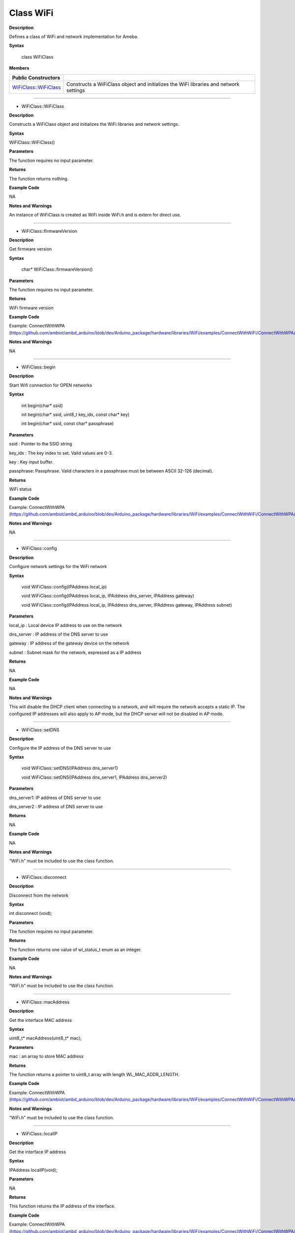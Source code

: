 ############
Class WiFi
############

**Description**

Defines a class of WiFi and network implementation for Ameba.

**Syntax**

  class WiFiClass

**Members**

+-----------------------------------------------------------+--------------------------------------+
| **Public Constructors**                                   |                                      |
+-----------------------------------------------------------+--------------------------------------+
| `WiFiClass::WiFiClass <#WiFiClass_WiFiClass>`_            | Constructs a WiFiClass object and    |
|                                                           | initializes the WiFi libraries and   |
|                                                           | network settings                     |
+-----------------------------------------------------------+--------------------------------------+

.. +------------------------------+--------------------------------------+
.. | **Public Constructors**      |                                      |
.. +------------------------------+--------------------------------------+
.. | WiFiClass::WiFiClass         | Constructs a WiFiClass object and    |
.. |                              | initializes the WiFi libraries and   |
.. |                              | network settings                     |
.. +------------------------------+--------------------------------------+
.. | **Public Methods**           |                                      |
.. +------------------------------+--------------------------------------+
.. | WiFiClass::firmwareVersion   | Get firmware version                 |
.. +------------------------------+--------------------------------------+
.. | WiFiClass:: begin            | Start Wifi connection for OPEN       |
.. |                              | networks                             |
.. +------------------------------+--------------------------------------+
.. | WiFiClass:: config           | Configure network IP settings        |
.. +------------------------------+--------------------------------------+
.. | WiFiClass:: setDNS           | Set the DNS server IP address to use |
.. +------------------------------+--------------------------------------+
.. | WiFiClass:: disconnect       | Disconnect from the network          |
.. +------------------------------+--------------------------------------+
.. | WiFiClass:: macAddress       | Get the interface MAC address        |
.. +------------------------------+--------------------------------------+
.. | WiFiClass:: localIP          | Get the interface IP address         |
.. +------------------------------+--------------------------------------+
.. | WiFiClass:: subnetMask       | Get the interface subnet mask        |
.. |                              | address                              |
.. +------------------------------+--------------------------------------+
.. | WiFiClass:: gatewayIP        | Get the gateway IP address           |
.. +------------------------------+--------------------------------------+
.. | WiFiClass:: SSID             | Return the current SSID associated   |
.. |                              | with the network                     |
.. +------------------------------+--------------------------------------+
.. | WiFiClass:: BSSID            | Return the current BSSID associated  |
.. |                              | with the network                     |
.. +------------------------------+--------------------------------------+
.. | WiFiClass:: RSSI             | Return the current RSSI (Received    |
.. |                              | Signal Strength in dBm) associated   |
.. |                              | with the network                     |
.. +------------------------------+--------------------------------------+
.. | WiFiClass:: encryptionType   | Return the Encryption Type           |
.. |                              | associated with the network          |
.. +------------------------------+--------------------------------------+
.. | WiFiClass:: scanNetworks     | Start scan WiFi networks available   |
.. +------------------------------+--------------------------------------+
.. | WiFiClass:: SSID             | Return the SSID discovered during    |
.. |                              | the network scan                     |
.. +------------------------------+--------------------------------------+
.. | WiFiClass:: encryptionType   | Return the encryption type of the    |
.. |                              | networks discovered during the       |
.. |                              | scanNetworks                         |
.. +------------------------------+--------------------------------------+
.. | WiFiClass:: encryptionTypeEx | Return the security type and         |
.. |                              | encryption type of the networks      |
.. |                              | discovered during the scanNetworks   |
.. +------------------------------+--------------------------------------+
.. | WiFiClass:: RSSI             | Return the RSSI of the networks      |
.. |                              | discovered during the scanNetworks   |
.. +------------------------------+--------------------------------------+
.. | WiFiClass:: status           | Return Connection status             |
.. +------------------------------+--------------------------------------+
.. | WiFiClass:: hostByName       | Resolve the given hostname to an IP  |
.. |                              | address                              |
.. +------------------------------+--------------------------------------+
.. | WiFiClass:: apbegin          | Start AP mode                        |
.. +------------------------------+--------------------------------------+
.. | WiFiClass:: disablePowerSave | Disable power-saving mode            |
.. +------------------------------+--------------------------------------+

-----

- WiFiClass::WiFiClass

**Description**

Constructs a WiFiClass object and initializes the WiFi libraries and
network settings.

**Syntax**

WiFiClass::WiFiClass()

**Parameters**

The function requires no input parameter.

**Returns**

The function returns nothing.

**Example Code**

NA

**Notes and Warnings**

An instance of WiFiClass is created as WiFi inside WiFi.h and is
extern for direct use.

-----

- WiFiClass::firmwareVersion


**Description**

Get firmware version

**Syntax**



  char* WiFiClass::firmwareVersion()

**Parameters**

The function requires no input parameter.

**Returns**

WiFi firmware version

**Example Code**

Example: ConnectWithWPA
(https://github.com/ambiot/ambd_arduino/blob/dev/Arduino_package/hardware/libraries/WiFi/examples/ConnectWithWiFi/ConnectWithWPA/ConnectWithWPA.ino)

**Notes and Warnings**

NA

-----

- WiFiClass::begin


**Description**

Start Wifi connection for OPEN networks

**Syntax**

  int begin(char* ssid)

  int begin(char* ssid, uint8_t key_idx, const char* key)

  int begin(char* ssid, const char* passphrase)

**Parameters**

ssid : Pointer to the SSID string

key_idx : The key index to set. Valid values are 0-3.

key : Key input buffer.

passphrase: Passphrase. Valid characters in a passphrase must be
between ASCII 32-126 (decimal).

**Returns**

WiFi status

**Example Code**

Example: ConnectWithWPA
(https://github.com/ambiot/ambd_arduino/blob/dev/Arduino_package/hardware/libraries/WiFi/examples/ConnectWithWiFi/ConnectWithWPA/ConnectWithWPA.ino)

**Notes and Warnings**

NA

-----

- WiFiClass::config


**Description**

Configure network settings for the WiFi network

**Syntax**



  void WiFiClass::config(IPAddress local_ip)

  void WiFiClass::config(IPAddress local_ip, IPAddress dns_server, IPAddress gateway)

  void WiFiClass::config(IPAddress local_ip, IPAddress dns_server, IPAddress gateway, IPAddress subnet)

**Parameters**

local_ip : Local device IP address to use on the network

dns_server : IP address of the DNS server to use

gateway : IP address of the gateway device on the network

subnet : Subnet mask for the network, expressed as a IP address

**Returns**

NA

**Example Code**

NA

**Notes and Warnings**

This will disable the DHCP client when connecting to a network, and
will require the network accepts a static IP. The configured IP
addresses will also apply to AP mode, but the DHCP server will not be
disabled in AP mode.

-----

- WiFiClass::setDNS


**Description**

Configure the IP address of the DNS server to use

**Syntax**



  void WiFiClass::setDNS(IPAddress dns_server1)

  void WiFiClass::setDNS(IPAddress dns_server1, IPAddress dns_server2)

**Parameters**

dns_server1: IP address of DNS server to use

dns_server2 : IP address of DNS server to use

**Returns**

NA

**Example Code**

NA

**Notes and Warnings**

“WiFi.h” must be included to use the class function.

-----

- WiFiClass::disconnect


**Description**

Disconnect from the network

**Syntax**

int disconnect (void);

**Parameters**

The function requires no input parameter.

**Returns**

The function returns one value of wl_status_t enum as an integer.

**Example Code**

NA

**Notes and Warnings**

“WiFi.h” must be included to use the class function.

-----

- WiFiClass::macAddress


**Description**

Get the interface MAC address

**Syntax**

uint8_t* macAddress(uint8_t* mac);

**Parameters**

mac : an array to store MAC address

**Returns**

The function returns a pointer to uint8_t array with length
WL_MAC_ADDR_LENGTH.

**Example Code**

Example: ConnectWithWPA
(https://github.com/ambiot/ambd_arduino/blob/dev/Arduino_package/hardware/libraries/WiFi/examples/ConnectWithWiFi/ConnectWithWPA/ConnectWithWPA.ino)

**Notes and Warnings**

“WiFi.h” must be included to use the class function.

------

- WiFiClass::localIP


**Description**

Get the interface IP address

**Syntax**

IPAddress localIP(void);

**Parameters**

NA

**Returns**

This function returns the IP address of the interface.

**Example Code**

Example: ConnectWithWPA
(https://github.com/ambiot/ambd_arduino/blob/dev/Arduino_package/hardware/libraries/WiFi/examples/ConnectWithWiFi/ConnectWithWPA/ConnectWithWPA.ino)

**Notes and Warnings**

“WiFi.h” must be included to use the class function.

------

- WiFiClass::subnetMask


**Description**

Get the interface subnet mask address

**Syntax**

  IPAddress WiFiClass::subnetMask()

**Parameters**

The function requires no input parameter.

**Returns**

subnet mask address value

**Example Code**

Example: ConnectNoEncryption
(https://github.com/ambiot/ambd_arduino/blob/dev/Arduino_package/hardware/libraries/WiFi/examples/ConnectWithWiFi/ConnectNoEncryption/ConnectNoEncryption.ino)

**Notes and Warnings**

NA

-----

- WiFiClass::gatewayIP


**Description**

Get the gateway IP address

**Syntax**

IPAddress gatewayIP(void);

**Parameters**

NA

**Returns**

The function returns the value of the gateway IP address.

**Example Code**

Example: ConnectNoEncryption
(https://github.com/ambiot/ambd_arduino/blob/dev/Arduino_package/hardware/libraries/WiFi/examples/ConnectWithWiFi/ConnectNoEncryption/ConnectNoEncryption.ino)

**Notes and Warnings**

NA

------

- WiFiClass::SSID


**Description**

Return the current SSID associated with the network

**Syntax**

char* SSID(void);

**Parameters**

NA

**Returns**

The function returns current SSID associate with the network.

**Example Code**

Example: ConnectWithWPA
(https://github.com/ambiot/ambd_arduino/blob/dev/Arduino_package/hardware/libraries/WiFi/examples/ConnectWithWiFi/ConnectWithWPA/ConnectWithWPA.ino)

**Notes and Warnings**

“WiFi.h” must be included to use the class function.

------

- WiFiClass::BSSID


**Description**

Return the current BSSID associated with the network

**Syntax**

uint8_t* BSSID(uint8_t* bssid);

**Parameters**

bssid : an array to store bssid

**Returns**

This function returns the uint8_t array storing BSSID with length WL_MAC_ADDR_LENGTH (6 bit).

**Example Code**

Example: ConnectWithWPA
(https://github.com/ambiot/ambd_arduino/blob/dev/Arduino_package/hardware/libraries/WiFi/examples/ConnectWithWiFi/ConnectWithWPA/ConnectWithWPA.ino)

**Notes and Warnings**

NA

------

- WiFiClass::RSSI


**Description**

Return the current RSSI (Received Signal Strength in dBm) associated
with the network

**Syntax**

int32_t RSSI(void);

**Parameters**

NA

**Returns**

The function returns a signed-value signal strength

**Example Code**

Example: ConnectWithWPA
(https://github.com/ambiot/ambd_arduino/blob/dev/Arduino_package/hardware/libraries/WiFi/examples/ConnectWithWiFi/ConnectWithWPA/ConnectWithWPA.ino)

**Notes and Warnings**

NA

------

- WiFiClass::encryptionType


**Description**

Return the Encryption Type associated with the network

**Syntax**

  uint8_t WiFiClass::encryptionType()

**Parameters**

The function requires no input parameter.

**Returns**

The function returns one unsigned integer value of wl_enc_type enum.

**Example Code**

Example: ConnectWithWPA

**Notes and Warnings**

NA

------

- WiFiClass::scanNetworks


**Description**

Start scan WiFi networks available

**Syntax**

  int8_t WiFiClass::scanNetworks()

**Parameters**

The function requires no input parameter.

**Returns**

The function returns the number of discovered networks as an integer.

**Example Code**

Example: ScanNetworks
(https://github.com/ambiot/ambd_arduino/blob/dev/Arduino_package/hardware/libraries/WiFi/examples/ScanNetworks/ScanNetworks.ino)

**Notes and Warnings**

NA

-----

- WiFiClass::SSID


**Description**

Return the SSID discovered during the network scan

**Syntax**


  char* WiFiClass::SSID(uint8_t networkItem)

**Parameters**

networkItem: specify from which network item want to get the
information

**Returns**

The function returns ssid string of the specified item on the networks
scanned a list.

**Example Code**

Example: ScanNetworks

This example prints the Wifi shield’s MAC address, and scans fo
available Wifi networks using the Wifi shield. Every ten seconds, it
scans again. It doesn’t connect to any network, so no encryption
scheme is specified. The details of the code can be found in the
previous section of WiFiClass:: scanNetworks.

**Notes and Warnings**

NA

------

- WiFiClass::encryptionType


**Description**

Return the encryption type of the networks discovered during the
scanNetworks

**Syntax**



  uint8_t WiFiClass::encryptionType(uint8_t networkItem)

**Parameters**

networkItem : specify from which network item want to get the
information

**Returns**

encryption type (enum wl_enc_type) of the specified item on the
networks scanned a list

**Example Code**

Example: ScanNetworks

This example prints the Wifi shield’s MAC address, and scans for
available Wifi networks using the Wifi shield. Every ten seconds, it
scans again. It doesn’t connect to any network, so no encryption
scheme is specified. The details of the code can be found in the
previous section of WiFiClass:: scanNetworks.

**Notes and Warnings**

NA

-----

- WiFiClass::encryptionTypeEx


**Description**

Return the security type and encryption type of the networks
discovered during the scanNetworks

**Syntax**



  uint32_t WiFiClass::encryptionTypeEx(uint8_t networkItem)

**Parameters**

networkItem : specify from which network item want to get th
information

**Returns**

security and encryption type of the specified item on the networks
scanned a list

**Example Code**

Example: ScanNetworks

This example prints the Wifi shield’s MAC address, and scans for
available Wifi networks using the Wifi shield. Every ten seconds, it
scans again. It doesn’t connect to any network, so no encryption
scheme is specified. The details of the code can be found in the
previous section of WiFiClass:: scanNetworks.

**Notes and Warnings**

NA

-----

- WiFiClass::RSSI


**Description**

Return the RSSI of the networks discovered during the scanNetworks

**Syntax**



  int32_t WiFiClass::RSSI(uint8_t networkItem)

**Parameters**

networkItem : specify from which network item want to get the
information

**Returns**

signed value of RSSI of the specified item on the networks scanned a
list

**Example Code**

Example: ScanNetworks

This example prints the Wifi shield’s MAC address, and scans for
available Wifi networks using the Wifi shield. Every ten seconds, it
scans again. It doesn’t connect to any network, so no encryption
scheme is specified. The details of the code can be found in the
previous section of WiFiClass:: scanNetworks.

**Notes and Warnings**

NA

-----

- WiFiClass::status


**Description**

Return Connection status

**Syntax**



  uint8_t WiFiClass::status()

**Parameters**

The function requires no input parameter.

**Returns**

The function returns one of the values defined in wl_status_t as an
unsigned integer.

**Example Code**

Example: ConnectWithWPA

This example demos how to connect to an unencrypted WiFi network, and
prints the MAC address of the Wifi shield, the IP address obtained,
and other network details. The details of the code can be found in the
previous section of WiFiClass:: firmwareVersion.

**Notes and Warnings**

NA

----

- WiFiClass::hostByName

**Description**

Resolve the given hostname to an IP address

**Syntax**



  int WiFiClass::hostByName(const char* aHostname, IPAddress& aResult)

**Parameters**

aHostname : Name to be resolved

aResult : IPAddress structure to store the returned IP address

**Returns**

The function returns “1” if aIPAddrString was successfully converted
to an IP address,else otherwise, it will return as an error code.

**Example Code**

NA

**Notes and Warnings**

NA

-----

- WiFiClass::apbegin


**Description**

Start AP mode

**Syntax**



  int WiFiClass::apbegin(char* ssid, char* channel)

  int WiFiClass::apbegin(char* ssid, char* password, char* channel)

**Parameters**

ssid : SSID of the AP network

channel: AP’s channel, default 1

password : AP’s password

**Returns**

The function will return the WiFi status.

**Example Code**

Example: ConnectWithWPA
(https://github.com/ambiot/ambd_arduino/blob/dev/Arduino_package/hardware/libraries/WiFi/examples/ConnectWithWiFi/ConnectWithWPA/ConnectWithWPA.ino)

**Notes and Warnings**

NA

------

- WiFiClass::disablePowerSave

**Description**

Disable power-saving mode

**Syntax**

  int WiFiClass::disablePowerSave()

**Parameters**

The function requires no input parameter.

**Returns**

1 if disable success, 0 if faile

**Example Code**

NA

**Notes and Warnings**

NA
**Notes and Warnings**

NA
